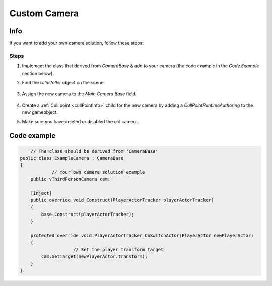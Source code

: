 .. _customCamera:

Custom Camera
=====

Info
-------------------	

If you want to add your own camera solution, follow these steps:

Steps
~~~~~~~~~~~~

#. Implement the class that derived from `CameraBase` & add to your camera (the code example in the `Code Example` section below).
#. Find the `UIInstaller` object on the scene.

	.. image:: /images/integration/CustomCameraExample1.png
	
#. Assign the new camera to the `Main Camera Base` field.
	
	.. image:: /images/integration/CustomCameraExample2.png
	
#. Create a :ref:`Cull point <cullPointInfo>` child for the new camera by adding a `CullPointRuntimeAuthoring` to the new gameobject.
#. Make sure you have deleted or disabled the old camera.

Code example
-------------------	

..  code-block:: r

	// The class should be derived from 'CameraBase'
    public class ExampleCamera : CameraBase
    {
		// Your own camera solution example
        public vThirdPersonCamera cam;

        [Inject]
        public override void Construct(PlayerActorTracker playerActorTracker)
        {
            base.Construct(playerActorTracker);
        }

        protected override void PlayerActorTracker_OnSwitchActor(PlayerActor newPlayerActor)
        {
			// Set the player transform target
            cam.SetTarget(newPlayerActor.transform);
        }
    }